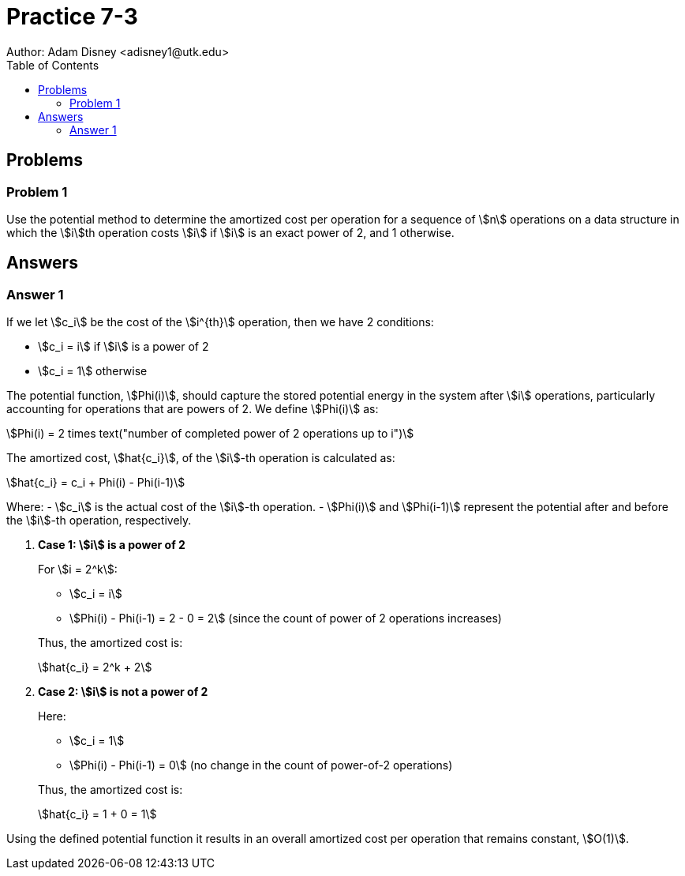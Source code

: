:stem:

= Practice 7-3
Author: Adam Disney <adisney1@utk.edu>
:toc:

== Problems

=== Problem 1
Use the potential method to determine the amortized cost per operation for a
sequence of stem:[n] operations on a data structure in which the stem:[i]th
operation costs stem:[i] if stem:[i] is an exact power of 2, and 1 otherwise.


== Answers

=== Answer 1

If we let stem:[c_i] be the cost of the stem:[i^{th}] operation, then we have 2 conditions:

* stem:[c_i = i] if stem:[i] is a power of 2
* stem:[c_i = 1] otherwise

The potential function, stem:[Phi(i)], should capture the stored potential energy in the system after stem:[i] operations, particularly accounting for operations that are powers of 2. We define stem:[Phi(i)] as:

stem:[Phi(i) = 2 times text("number of completed power of 2 operations up to i")]

The amortized cost, stem:[hat{c_i}], of the stem:[i]-th operation is calculated as:

stem:[hat{c_i} = c_i + Phi(i) - Phi(i-1)]

Where:
- stem:[c_i] is the actual cost of the stem:[i]-th operation.
- stem:[Phi(i)] and stem:[Phi(i-1)] represent the potential after and before the stem:[i]-th operation, respectively.

. *Case 1: stem:[i] is a power of 2*
+
--
For stem:[i = 2^k]:

- stem:[c_i = i]
- stem:[Phi(i) - Phi(i-1) = 2 - 0 = 2] (since the count of power of 2 operations increases)

Thus, the amortized cost is:

stem:[hat{c_i} = 2^k + 2]
--

. *Case 2: stem:[i] is not a power of 2*
+
--
Here:

- stem:[c_i = 1]
- stem:[Phi(i) - Phi(i-1) = 0] (no change in the count of power-of-2 operations)

Thus, the amortized cost is:

stem:[hat{c_i} = 1 + 0 = 1]
--

Using the defined potential function it results in an overall amortized cost per operation that remains constant, stem:[O(1)].
